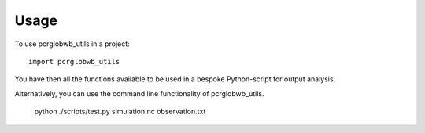 =====
Usage
=====

To use pcrglobwb_utils in a project::

    import pcrglobwb_utils

You have then all the functions available to be used in a bespoke Python-script for output analysis.

Alternatively, you can use the command line functionality of pcrglobwb_utils.

    python ./scripts/test.py simulation.nc observation.txt
